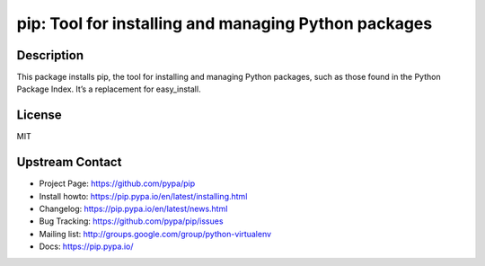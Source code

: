 pip: Tool for installing and managing Python packages
=====================================================

Description
-----------

This package installs pip, the tool for installing and managing Python
packages, such as those found in the Python Package Index. It’s a
replacement for easy_install.

License
-------

MIT


Upstream Contact
----------------

- Project Page: https://github.com/pypa/pip
- Install howto: https://pip.pypa.io/en/latest/installing.html
- Changelog: https://pip.pypa.io/en/latest/news.html
- Bug Tracking: https://github.com/pypa/pip/issues
- Mailing list: http://groups.google.com/group/python-virtualenv
- Docs: https://pip.pypa.io/

